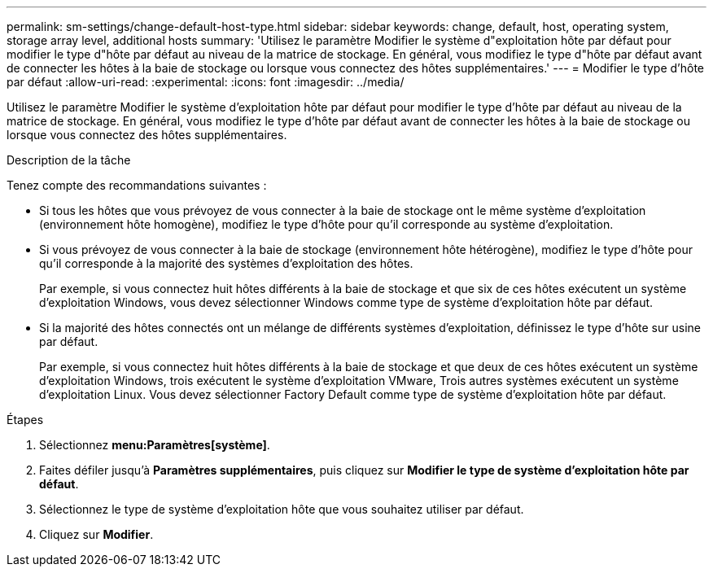 ---
permalink: sm-settings/change-default-host-type.html 
sidebar: sidebar 
keywords: change, default, host, operating system, storage array level, additional hosts 
summary: 'Utilisez le paramètre Modifier le système d"exploitation hôte par défaut pour modifier le type d"hôte par défaut au niveau de la matrice de stockage. En général, vous modifiez le type d"hôte par défaut avant de connecter les hôtes à la baie de stockage ou lorsque vous connectez des hôtes supplémentaires.' 
---
= Modifier le type d'hôte par défaut
:allow-uri-read: 
:experimental: 
:icons: font
:imagesdir: ../media/


[role="lead"]
Utilisez le paramètre Modifier le système d'exploitation hôte par défaut pour modifier le type d'hôte par défaut au niveau de la matrice de stockage. En général, vous modifiez le type d'hôte par défaut avant de connecter les hôtes à la baie de stockage ou lorsque vous connectez des hôtes supplémentaires.

.Description de la tâche
Tenez compte des recommandations suivantes :

* Si tous les hôtes que vous prévoyez de vous connecter à la baie de stockage ont le même système d'exploitation (environnement hôte homogène), modifiez le type d'hôte pour qu'il corresponde au système d'exploitation.
* Si vous prévoyez de vous connecter à la baie de stockage (environnement hôte hétérogène), modifiez le type d'hôte pour qu'il corresponde à la majorité des systèmes d'exploitation des hôtes.
+
Par exemple, si vous connectez huit hôtes différents à la baie de stockage et que six de ces hôtes exécutent un système d'exploitation Windows, vous devez sélectionner Windows comme type de système d'exploitation hôte par défaut.

* Si la majorité des hôtes connectés ont un mélange de différents systèmes d'exploitation, définissez le type d'hôte sur usine par défaut.
+
Par exemple, si vous connectez huit hôtes différents à la baie de stockage et que deux de ces hôtes exécutent un système d'exploitation Windows, trois exécutent le système d'exploitation VMware, Trois autres systèmes exécutent un système d'exploitation Linux. Vous devez sélectionner Factory Default comme type de système d'exploitation hôte par défaut.



.Étapes
. Sélectionnez *menu:Paramètres[système]*.
. Faites défiler jusqu'à *Paramètres supplémentaires*, puis cliquez sur *Modifier le type de système d'exploitation hôte par défaut*.
. Sélectionnez le type de système d'exploitation hôte que vous souhaitez utiliser par défaut.
. Cliquez sur *Modifier*.

